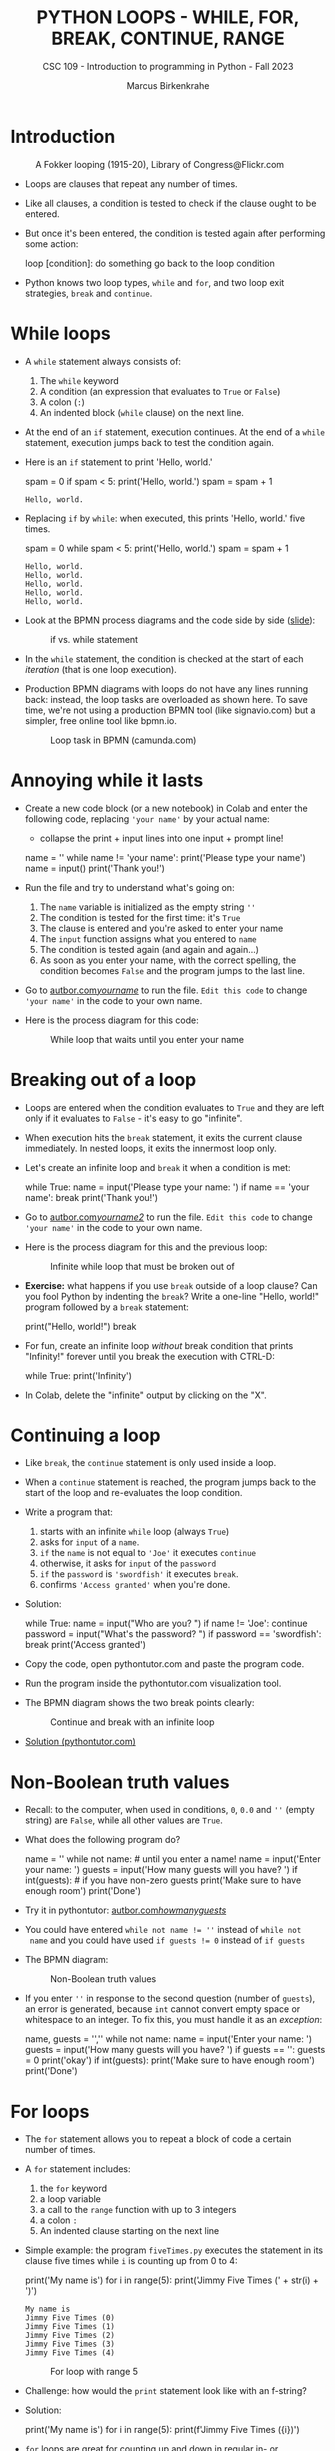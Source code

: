 #+TITLE:PYTHON LOOPS - WHILE, FOR, BREAK, CONTINUE, RANGE
#+AUTHOR: Marcus Birkenkrahe
#+SUBTITLE: CSC 109 - Introduction to programming in Python - Fall 2023
#+STARTUP: overview hideblocks indent inlineimages entitiespretty
#+PROPERTY: header-args:python :results output :exports both :session *Python*
* Introduction
#+attr_html: :width 400px
#+caption: A Fokker looping (1915-20), Library of Congress@Flickr.com
[[../img/loop.jpg]]

- Loops are clauses that repeat any number of times.

- Like all clauses, a condition is tested to check if the clause ought
  to be entered.

- But once it's been entered, the condition is tested again after
  performing some action:
  #+begin_example python
     loop [condition]:
        do something
        go back to the loop condition
  #+end_example

- Python knows two loop types, ~while~ and ~for~, and two loop exit
  strategies, ~break~ and ~continue~.

* While loops

- A ~while~ statement always consists of:
  1) The ~while~ keyword
  2) A condition (an expression that evaluates to ~True~ or ~False~)
  3) A colon (~:~)
  4) An indented block (~while~ clause) on the next line.

- At the end of an ~if~ statement, execution continues. At the end of a
  ~while~ statement, execution jumps back to test the condition again.

- Here is an ~if~ statement to print 'Hello, world.'
  #+begin_example python
    spam = 0
    if spam < 5:
        print('Hello, world.')
        spam = spam + 1
  #+end_example

  #+RESULTS:
  : Hello, world.

- Replacing ~if~ by ~while~: when executed, this prints 'Hello, world.'
  five times.
  #+begin_example python
    spam = 0
    while spam < 5:
        print('Hello, world.')
        spam = spam + 1
  #+end_example

  #+RESULTS:
  : Hello, world.
  : Hello, world.
  : Hello, world.
  : Hello, world.
  : Hello, world.

- Look at the BPMN process diagrams and the code side by side ([[https://docs.google.com/presentation/d/1B1eSv3pfQOCOoVl5dpuX6OcXsyXXPyvgAxUryBkGPL0/edit?usp=sharing][slide]]):
  #+attr_html: :width 400px
  #+caption: if vs. while statement
  [[../img/py_if_while_full.png]]

- In the ~while~ statement, the condition is checked at the start of
  each /iteration/ (that is one loop execution).

- Production BPMN diagrams with loops do not have any lines running
  back: instead, the loop tasks are overloaded as shown here. To save
  time, we're not using a production BPMN tool (like signavio.com) but
  a simpler, free online tool like bpmn.io.
  #+attr_html: :width 400px
  #+caption: Loop task in BPMN (camunda.com)
  [[../img/py_bpmn_loop.png]]

* Annoying while it lasts

- Create a new code block (or a new notebook) in Colab and enter the
  following code, replacing ~'your name'~ by your actual name:
  + collapse the print + input lines into one input + prompt line!
  #+begin_example python :tangle ./src/yourName.py
    name = ''
    while name != 'your name':
        print('Please type your name')
        name = input()
    print('Thank you!')
  #+end_example

- Run the file and try to understand what's going on:
  1) The ~name~ variable is initialized as the empty string ~''~
  2) The condition is tested for the first time: it's ~True~
  3) The clause is entered and you're asked to enter your name
  4) The ~input~ function assigns what you entered to ~name~
  5) The condition is tested again (and again and again...)
  6) As soon as you enter your name, with the correct spelling, the
     condition becomes ~False~ and the program jumps to the last line.

- Go to [[https://autbor.com/yourname/][autbor.com/yourname/]] to run the file. ~Edit this code~ to change
  ~'your name'~ in the code to your own name.

- Here is the process diagram for this code:
  #+attr_html: :width 400px
  #+caption: While loop that waits until you enter your name
  [[../img/py_yourname.png]]

* Breaking out of a loop

- Loops are entered when the condition evaluates to ~True~ and they are
  left only if it evaluates to ~False~ - it's easy to go "infinite".

- When execution hits the ~break~ statement, it exits the current clause
  immediately. In nested loops, it exits the innermost loop only.

- Let's create an infinite loop and ~break~ it when a condition is met:
  #+begin_example python
    while True:
        name = input('Please type your name: ')
        if name == 'your name':
            break
    print('Thank you!')
  #+end_example

- Go to [[https://autbor.com/yourname2/][autbor.com/yourname2/]] to run the file. ~Edit this code~ to
  change ~'your name'~ in the code to your own name.

- Here is the process diagram for this and the previous loop:
  #+attr_html: :width 400px
  #+caption: Infinite while loop that must be broken out of
  [[../img/py_yourname2.png]]
  #+attr_html: :width 400px
  [[../img/py_yourname.png]]

- *Exercise:* what happens if you use ~break~ outside of a loop clause?
  Can you fool Python by indenting the ~break~? Write a one-line "Hello,
  world!" program followed by a ~break~ statement:
  #+begin_example python
    print("Hello, world!")
    break
  #+end_example

- For fun, create an infinite loop /without/ break condition that prints
  "Infinity!" forever until you break the execution with CTRL-D:
  #+begin_example python
    while True:
        print('Infinity')
  #+end_example

- In Colab, delete the "infinite" output by clicking on the "X".  

* Continuing a loop

- Like ~break~, the ~continue~ statement is only used inside a loop.

- When a ~continue~ statement is reached, the program jumps back to the
  start of the loop and re-evaluates the loop condition.

- Write a program that:
  1) starts with an infinite ~while~ loop (always ~True~)
  2) asks for ~input~ of a ~name~.
  3) ~if~ the ~name~ is not equal to ~'Joe'~ it executes ~continue~
  4) otherwise, it asks for ~input~ of the ~password~
  5) ~if~ the ~password~ is ~'swordfish'~ it executes ~break~.
  6) confirms ~'Access granted'~ when you're done.

- Solution:
  #+begin_example python :tangle ../src/swordfish.py
    while True:
        name = input("Who are you? ")
        if name != 'Joe':
            continue
        password = input("What's the password? ")
        if password == 'swordfish':
            break
    print('Access granted')
  #+end_example

- Copy the code, open pythontutor.com and paste the program code.

- Run the program inside the pythontutor.com visualization tool.

- The BPMN diagram shows the two break points clearly:
  #+attr_html: :width 400px
  #+caption: Continue and break with an infinite loop
  [[../img/py_continue.png]]

- [[https://pythontutor.com/visualize.html#code=while%20True%3A%0A%20%20%20%20name%20%3D%20input%28%22What's%20your%20name%3F%20%22%29%0A%20%20%20%20if%20name%20!%3D%20'Joe'%3A%0A%20%20%20%20%20%20%20%20continue%0A%20%20%20%20password%20%3D%20input%28%22What's%20the%20password%3F%20%22%29%0A%20%20%20%20if%20password%20%3D%3D%20'swordfish'%3A%0A%20%20%20%20%20%20%20%20break%0Aprint%28'Access%20granted'%29%0A&cumulative=false&curInstr=0&heapPrimitives=nevernest&mode=display&origin=opt-frontend.js&py=3&rawInputLstJSON=%5B%22Joe%22,%22salmon%22,%22Joe%22,%22swordfish%22%5D&textReferences=false][Solution (pythontutor.com)]]

* Non-Boolean truth values

- Recall: to the computer, when used in conditions, ~0~, ~0.0~ and ~''~
  (empty string) are ~False~, while all other values are ~True~.

- What does the following program do?
  #+begin_example python :tangle ./src/guest1.py
    name = ''
    while not name:    # until you enter a name!
        name = input('Enter your name: ')
        guests = input('How many guests will you have? ')
    if int(guests):    # if you have non-zero guests
        print('Make sure to have enough room')
    print('Done')
  #+end_example

- Try it in pythontutor: [[https://autbor.com/howmanyguests/][autbor.com/howmanyguests/]]

- You could have entered ~while not name != ''~ instead of ~while not
  name~ and you could have used ~if guests != 0~ instead of ~if guests~

- The BPMN diagram:
  #+attr_html: :width 400px
  #+caption: Non-Boolean truth values
  [[../img/py_yourguests.png]]

- If you enter ~''~ in response to the second question (number of
  ~guests~), an error is generated, because ~int~ cannot convert empty
  space or whitespace to an integer. To fix this, you must handle it
  as an /exception/:
  #+begin_example python :tangle ./src/guest2.py
    name, guests = '',''
    while not name:
        name = input('Enter your name: ')
        guests = input('How many guests will you have? ')
    if guests == '':
        guests = 0
        print('okay')
    if int(guests):
        print('Make sure to have enough room')
        print('Done')
  #+end_example

* For loops

- The ~for~ statement allows you to repeat a block of code a certain
  number of times.

- A ~for~ statement includes:
  1) the ~for~ keyword
  2) a loop variable
  3) a call to the ~range~ function with up to 3 integers
  4) a colon ~:~
  5) An indented clause starting on the next line

- Simple example: the program ~fiveTimes.py~ executes the statement in
  its clause five times while ~i~ is counting up from 0 to 4:
  #+begin_example python :results output :tangle ./src/fiveTimes.py
    print('My name is')
    for i in range(5):
        print('Jimmy Five Times (' + str(i) + ')')
  #+end_example

  #+RESULTS:
  : My name is
  : Jimmy Five Times (0)
  : Jimmy Five Times (1)
  : Jimmy Five Times (2)
  : Jimmy Five Times (3)
  : Jimmy Five Times (4)
  
  #+attr_html: :width 400px
  #+caption: For loop with range 5
  [[../img/py_for.png]]

- Challenge: how would the ~print~ statement look like with an f-string?

- Solution:  
  #+begin_example python :tangle ./src/ffiveTimes.py
    print('My name is')
    for i in range(5):
        print(f'Jimmy Five Times ({i})')
  #+end_example
  
- ~for~ loops are great for counting up and down in regular in- or
  decrements. This program adds up all numbers from 1 to 100 and
  stores the result in ~total~:
  #+begin_example python
    total = 0
    for i in range(101):
        total = total + i
    print(total)
  #+end_example

  #+RESULTS:
  : 5050

- This last result relates to a story: when the mathematician Carl
  Friedrich Gauss was a boy, he found a way to add up all the numbers
  from 0 to 100. He noticed that there are 50 pairs of numbers that
  add up to 101: 1 + 100, 2 + 99,...,50 + 51, and 50 * 101 = 5,050.

- Check this program [[https://pythontutor.com/visualize.html#code=total%20%3D%200%0Afor%20i%20in%20range%28101%29%3A%0A%20%20%20%20total%20%3D%20total%20%2B%20i%0Aprint%28total%29%20%20%20%20%20%20%20%20%0A&cumulative=false&curInstr=0&heapPrimitives=nevernest&mode=display&origin=opt-frontend.js&py=3&rawInputLstJSON=%5B%5D&textReferences=false][in pythontutor.com]].

* Equivalence of while and for

- ~for~ loops and ~while~ loops are fully equivalent but the former are
  more concise than the latter.

- *Exercise*: rewrite ~fiveTimes.py~ as ~fiveTimes2.py~ with a ~while~ loop
  instead of a ~for~ loop.

- Solution:
  #+begin_example python :tangle ./src/fiveTimes2.py
    print('My name is')
    i = 0
    while i < 5:
        print('Jimmy Five Times (' + str(i) + ')')
        i = i + 1
  #+end_example

- Once you're done, run the program at [[https://autbor.com/fivetimeswhile/][pythontutor.com]].

* Starting, stopping and stepping with ~range~

- The shortest documentation can be had on the IPython shell with the
  keyword (variable or function) ~?~

- The ~range~ function ('constructor') e.g. is documented online in the
  [[https://docs.python.org/3/library/stdtypes.html?highlight=range#range][Python standard library]]:
  1) All parameters must be integers only, keywords are not allowed
  2) Only the ~stop~ parameter is mandatory: ~range(5)~
  3) The other paramaters: ~range(start, stop[, step])~ with defaults
     ~start=0~ and ~step=1~.

- For example, ~range(12,16)~ starts at 12 and stops at 16:
  #+begin_example python
    for i in range(12,16):
        print(i)
  #+end_example

  #+RESULTS:
  : 12
  : 13
  : 14
  : 15

- Counting up from 2 in steps of 2:
  #+begin_example python
    for i in range(2,10,2):
        print(i)
  #+end_example

  #+RESULTS:
  : 2
  : 4
  : 6
  : 8

- You can use a negative number for ~step~ to make the loop count down:
  #+begin_example python
    for i in range(5,-1,-1):
        print(i)
  #+end_example

  #+RESULTS:
  : 5
  : 4
  : 3
  : 2
  : 1
  : 0

- What ~type~ is ~range(5)~?
  #+begin_example python :results output
    print(type(range(5))
  #+end_example

  #+RESULTS:

* Summary

- Code can be executed repeatedly in a loop while their conditions
  evaluate to ~True~ using ~while~ or ~for~.

- The ~range~ function constructs a sequence of integers. Its parameters
  are ~start~, ~stop~ and ~step~ values, with default ~start=0~, ~step=1~.

- ~break~, ~continue~ and ~sys.exit~ can exit a loop, jump back to the
  start, or terminate the execution.

* Glossary

| TERM/COMMAND | MEANING                       |
|--------------+-------------------------------|
| ~while~        | Conditional loop              |
| ~for~          | Conditional loop with counter |
| ~range~        | Create sequence of integers   |
| ~break~        | Exit loop                     |
| ~continue~     | Go to start of loop           |

* References

- Sweigart, A. (2019). Automate the Boring Stuff with
  Python. NoStarch. URL: [[https://automatetheboringstuff.com/2e/chapter2/][automatetheboringstuff.com]]
- Yunits, B. (2019). Which programming languages use indentation? URL:
  [[https://pldb.com/posts/which-programming-languages-use-indentation.html#:~:text=abc%2C%20aldor%2C%20boo%2C%20buddyscript,%2C%20stylus%2C%20xl%2Dprogramming%2D][pldb.com]].


